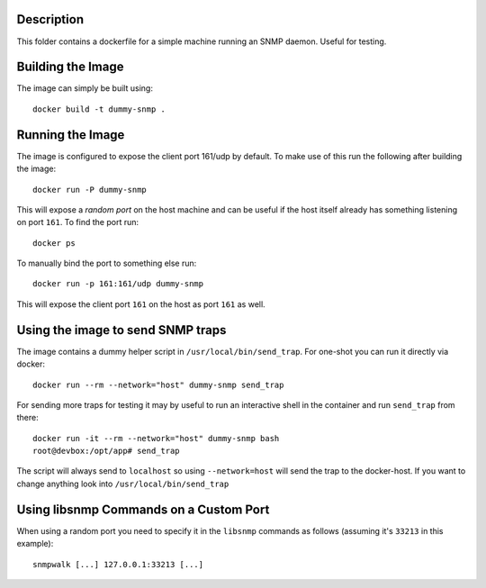 Description
===========

This folder contains a dockerfile for a simple machine running an SNMP daemon.
Useful for testing.


Building the Image
==================

The image can simply be built using::

    docker build -t dummy-snmp .


Running the Image
=================

The image is configured to expose the client port 161/udp by default. To make
use of this run the following after building the image::

    docker run -P dummy-snmp

This will expose a *random port* on the host machine and can be useful if the
host itself already has something listening on port ``161``. To find the port
run::

    docker ps

To manually bind the port to something else run::

    docker run -p 161:161/udp dummy-snmp

This will expose the client port ``161`` on the host as port ``161`` as well.


Using the image to send SNMP traps
==================================

The image contains a dummy helper script in ``/usr/local/bin/send_trap``. For
one-shot you can run it directly via docker::

   docker run --rm --network="host" dummy-snmp send_trap

For sending more traps for testing it may by useful to run an interactive shell
in the container and run ``send_trap`` from there::

   docker run -it --rm --network="host" dummy-snmp bash
   root@devbox:/opt/app# send_trap

The script will always send to ``localhost`` so using ``--network=host`` will
send the trap to the docker-host. If you want to change anything look into
``/usr/local/bin/send_trap``


Using libsnmp Commands on a Custom Port
=======================================

When using a random port you need to specify it in the ``libsnmp`` commands as
follows (assuming it's ``33213`` in this example)::

    snmpwalk [...] 127.0.0.1:33213 [...]
